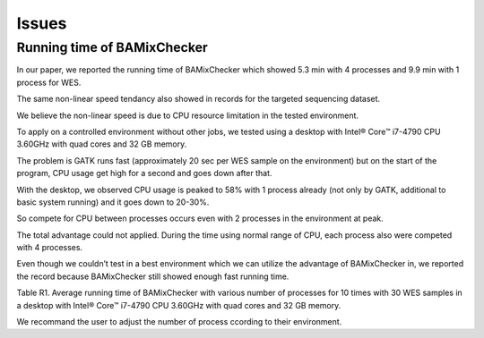 ======================================
Issues
======================================

Running time of BAMixChecker
-------------------------------

In our paper, we reported the running time of BAMixChecker which showed 5.3 min with 4 processes and 9.9 min with 1 process for WES. 

The same non-linear speed tendancy also showed in records for the targeted sequencing dataset.

We believe the non-linear speed is due to CPU resource limitation in the tested environment. 

To apply on a controlled environment without other jobs, we tested using a desktop with Intel® Core™ i7-4790 CPU 3.60GHz with quad cores and 32 GB memory. 

The problem is GATK runs fast (approximately 20 sec per WES sample on the environment) but on the start of the program, CPU usage get high for a second and goes down after that. 

With the desktop, we observed CPU usage is peaked to 58% with 1 process already (not only by GATK, additional to basic system running) and it goes down to 20-30%. 

So compete for CPU between processes occurs even with 2 processes in the environment at peak. 

The total advantage could not applied. During the time using normal range of CPU, each process also were competed with 4 processes. 

Even though we couldn’t test in a best environment which we can utilize the advantage of BAMixChecker in, we reported the record because BAMixChecker still showed enough fast running time. 


+---------------------+-----+-----+-----+-----+
| # of Process	      |1	  |2	  |3	  |4    |
+---------------------+-----+-----+-----+-----+
| Running time(min) 	|9.9	|6.4	|5.7	|5.3  |
+---------------------------------------------+


Table R1. Average running time of BAMixChecker with various number of processes for 10 times with 30 WES samples in a desktop with Intel® Core™ i7-4790 CPU 3.60GHz with quad cores and 32 GB memory.

We recommand the user to adjust the number of process ccording to their environment.
